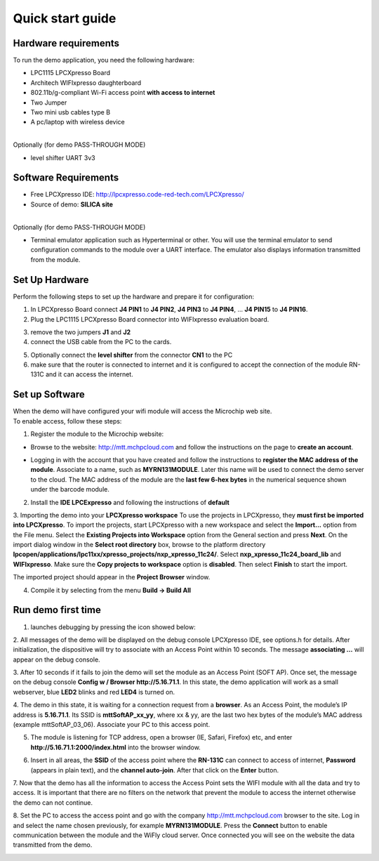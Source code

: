 .. _quick:

Quick start guide
=================

.. index:: Hardware requirements

Hardware requirements
---------------------
To run the demo application, you need the following hardware:

* LPC1115 LPCXpresso Board

* Architech WIFIxpresso daughterboard

* 802.11b/g-compliant Wi-Fi access point **with access to internet**

* Two Jumper

* Two mini usb cables type B

* A pc/laptop with wireless device

|
| Optionally (for demo PASS-THROUGH MODE)

* level shifter UART 3v3

.. index:: Software Requirements


Software Requirements
---------------------

* Free LPCXpresso IDE: http://lpcxpresso.code-red-tech.com/LPCXpresso/

* Source of demo: **SILICA site**

|
| Optionally (for demo PASS-THROUGH MODE)

* Terminal emulator application such as Hyperterminal or other. You will use the terminal emulator to send configuration commands to the module over a UART interface. The emulator also displays information transmitted from the module.


Set Up Hardware
---------------

Perform the following steps to set up the hardware and prepare it for configuration:

1. In LPCXpresso Board connect **J4 PIN1** to **J4 PIN2**, **J4 PIN3** to **J4 PIN4**, ... **J4 PIN15** to **J4 PIN16**.

2. Plug the LPC1115 LPCXpresso Board connector into WIFIxpresso evaluation board.

.. image:: _static/IMG1.JPG

3. remove the two jumpers **J1** and **J2**

4. connect the USB cable from the PC to the cards.

.. image:: _static/IMG4.JPG

5. Optionally connect the **level shifter** from the connector **CN1** to the PC 

6. make sure that the router is connected to internet and it is configured to accept the connection of the module RN-131C and it can access the internet.

.. index:: Install software

Set up Software
---------------

| When the demo will have configured your wifi module will access the Microchip web site.
| To enable access, follow these steps:

1. Register the module to the Microchip website:

* Browse to the website: http://mtt.mchpcloud.com and follow the instructions on the page to **create an account**.

.. image:: _static/IMG5.JPG

* Logging in with the account that you have created and follow the instructions to **register the MAC address of the module**. Associate to a name, such as **MYRN131MODULE**. Later this name will be used to connect the demo server to the cloud. The MAC address of the module are the **last few 6-hex bytes** in the numerical sequence shown under the barcode module.

.. image:: _static/IMG6.JPG

2. Install the **IDE LPCExpresso** and following the instructions of **default**

3. Importing the demo into your **LPCXpresso workspace**
To use the projects in LPCXpresso, they **must first be imported into LPCXpresso**. To import the projects, start LPCXpresso with a new workspace and select the **Import...** option from the File menu. Select the **Existing Projects into Workspace** option from the General section and press **Next**.
On the import dialog window in the **Select root directory** box, browse to the platform directory **lpcopen/applications/lpc11xx/xpresso_projects/nxp_xpresso_11c24/**.
Select **nxp_xpresso_11c24_board_lib** and **WIFIxpresso**.
Make sure the **Copy projects to workspace** option is **disabled**. Then select **Finish** to start the import.

.. image:: _static/IMG7.JPG

The imported project should appear in the **Project Browser** window.

.. image:: _static/IMG8.JPG


4. Compile it by selecting from the menu **Build → Build All**

.. index:: Run demo

Run demo first time
-------------------

1. launches debugging by pressing the icon showed below:

.. image:: _static/IMG9.JPG

2. All messages of the demo will be displayed on the debug console LPCXpresso IDE, see options.h for details.
After initialization, the dispositive will try to associate with an Access Point within 10 seconds.
The message **associating ...** will appear on the debug console.

3. After 10 seconds if it fails to join the demo will set the module as an Access Point (SOFT AP).
Once set, the message on the debug console **Config w / Browser http://5.16.71.1**.
In this state, the demo application will work as a small webserver, blue **LED2** blinks and red **LED4** is turned on.

4. The demo in this state, it is waiting for a connection request from a **browser**. 
As an Access Point, the module’s IP address is **5.16.71.1**. Its SSID is **mttSoftAP_xx_yy**, where xx & yy, are the last two hex bytes of the module’s MAC address (example mttSoftAP_03_06). 
Associate your PC to this access point.

.. image:: _static/IMG10.JPG

5. The module is listening for TCP address, open a browser (IE, Safari, Firefox) etc, and enter **http://5.16.71.1:2000/index.html** into the browser window.

.. image:: _static/IMG11.JPG

6. Insert in all areas, the **SSID** of the access point where the **RN-131C** can connect to access of internet, **Password** (appears in plain text), and the **channel auto-join**. After that click on the **Enter** button.

7. Now that the demo has all the information to access the Access Point sets the WIFI module with all the data and try to access.
It is important that there are no filters on the network that prevent the module to access the internet otherwise the demo can not continue. 

8. Set the PC to access the access point and go with the company http://mtt.mchpcloud.com browser to the site. 
Log in and select the name chosen previously, for example **MYRN131MODULE**. 
Press the **Connect** button to enable communication between the module and the WiFly cloud server. 
Once connected you will see on the website the data transmitted from the demo.

.. image:: _static/IMG12.JPG

